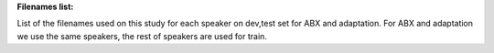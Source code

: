 **Filenames list:**

List of the filenames used on this study for each speaker on dev,test set for ABX and adaptation.
For ABX and adaptation we use the same speakers, the rest of speakers are used for train.
